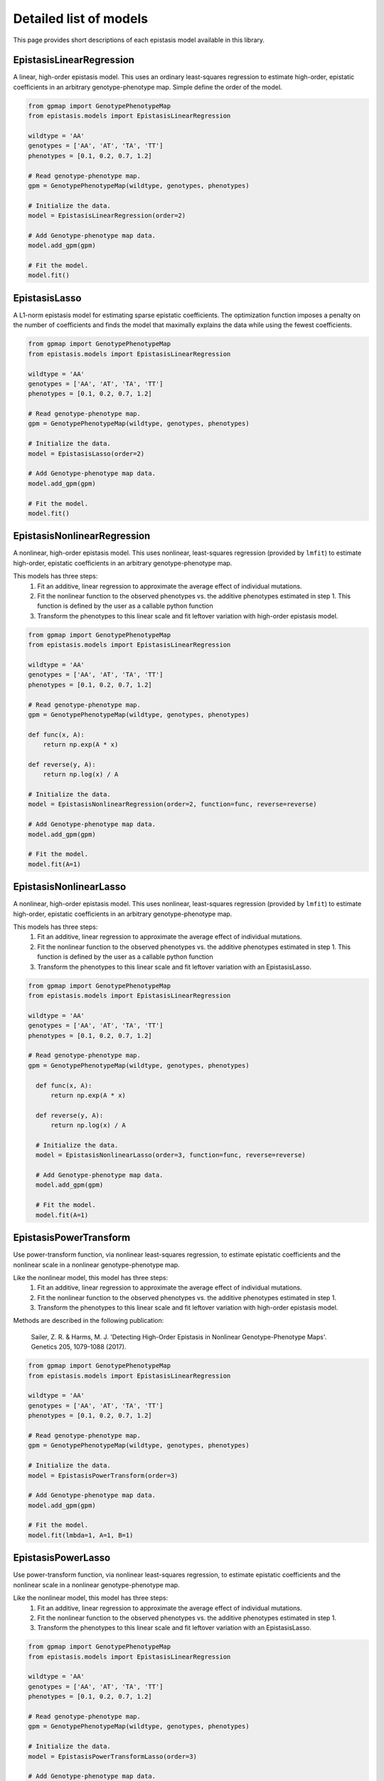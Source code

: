 Detailed list of models
=======================

This page provides short descriptions of each epistasis model available in this library.

EpistasisLinearRegression
-------------------------

A linear, high-order epistasis model. This uses an ordinary least-squares
regression to estimate high-order, epistatic coefficients in an arbitrary
genotype-phenotype map. Simple define the order of the model.

.. code-block:: python

  from gpmap import GenotypePhenotypeMap
  from epistasis.models import EpistasisLinearRegression

  wildtype = 'AA'
  genotypes = ['AA', 'AT', 'TA', 'TT']
  phenotypes = [0.1, 0.2, 0.7, 1.2]

  # Read genotype-phenotype map.
  gpm = GenotypePhenotypeMap(wildtype, genotypes, phenotypes)

  # Initialize the data.
  model = EpistasisLinearRegression(order=2)

  # Add Genotype-phenotype map data.
  model.add_gpm(gpm)

  # Fit the model.
  model.fit()

EpistasisLasso
--------------

A L1-norm epistasis model for estimating sparse epistatic coefficients. The
optimization function imposes a penalty on the number of coefficients and finds
the model that maximally explains the data while using the fewest coefficients.

.. code-block:: python

  from gpmap import GenotypePhenotypeMap
  from epistasis.models import EpistasisLinearRegression

  wildtype = 'AA'
  genotypes = ['AA', 'AT', 'TA', 'TT']
  phenotypes = [0.1, 0.2, 0.7, 1.2]

  # Read genotype-phenotype map.
  gpm = GenotypePhenotypeMap(wildtype, genotypes, phenotypes)

  # Initialize the data.
  model = EpistasisLasso(order=2)

  # Add Genotype-phenotype map data.
  model.add_gpm(gpm)

  # Fit the model.
  model.fit()


EpistasisNonlinearRegression
----------------------------

A nonlinear, high-order epistasis model. This uses nonlinear, least-squares
regression (provided by ``lmfit``) to estimate high-order, epistatic
coefficients in an arbitrary genotype-phenotype map.

This models has three steps:
  1. Fit an additive, linear regression to approximate the average effect of individual mutations.
  2. Fit the nonlinear function to the observed phenotypes vs. the additive phenotypes estimated in step 1. This function is defined by the user as a callable python function
  3. Transform the phenotypes to this linear scale and fit leftover variation with high-order epistasis model.

.. code-block:: python

  from gpmap import GenotypePhenotypeMap
  from epistasis.models import EpistasisLinearRegression

  wildtype = 'AA'
  genotypes = ['AA', 'AT', 'TA', 'TT']
  phenotypes = [0.1, 0.2, 0.7, 1.2]

  # Read genotype-phenotype map.
  gpm = GenotypePhenotypeMap(wildtype, genotypes, phenotypes)

  def func(x, A):
      return np.exp(A * x)

  def reverse(y, A):
      return np.log(x) / A

  # Initialize the data.
  model = EpistasisNonlinearRegression(order=2, function=func, reverse=reverse)

  # Add Genotype-phenotype map data.
  model.add_gpm(gpm)

  # Fit the model.
  model.fit(A=1)


EpistasisNonlinearLasso
-----------------------

A nonlinear, high-order epistasis model. This uses nonlinear, least-squares
regression (provided by ``lmfit``) to estimate high-order, epistatic
coefficients in an arbitrary genotype-phenotype map.

This models has three steps:
  1. Fit an additive, linear regression to approximate the average effect of individual mutations.
  2. Fit the nonlinear function to the observed phenotypes vs. the additive phenotypes estimated in step 1. This function is defined by the user as a callable python function
  3. Transform the phenotypes to this linear scale and fit leftover variation with an EpistasisLasso.

.. code-block:: python

  from gpmap import GenotypePhenotypeMap
  from epistasis.models import EpistasisLinearRegression

  wildtype = 'AA'
  genotypes = ['AA', 'AT', 'TA', 'TT']
  phenotypes = [0.1, 0.2, 0.7, 1.2]

  # Read genotype-phenotype map.
  gpm = GenotypePhenotypeMap(wildtype, genotypes, phenotypes)

    def func(x, A):
        return np.exp(A * x)

    def reverse(y, A):
        return np.log(x) / A

    # Initialize the data.
    model = EpistasisNonlinearLasso(order=3, function=func, reverse=reverse)

    # Add Genotype-phenotype map data.
    model.add_gpm(gpm)

    # Fit the model.
    model.fit(A=1)


EpistasisPowerTransform
-----------------------

Use power-transform function, via nonlinear least-squares regression, to
estimate epistatic coefficients and the nonlinear scale in a nonlinear
genotype-phenotype map.

Like the nonlinear model, this model has three steps:
  1. Fit an additive, linear regression to approximate the average effect of individual mutations.
  2. Fit the nonlinear function to the observed phenotypes vs. the additive phenotypes estimated in step 1.
  3. Transform the phenotypes to this linear scale and fit leftover variation with high-order epistasis model.

Methods are described in the following publication:

    Sailer, Z. R. & Harms, M. J. 'Detecting High-Order Epistasis in Nonlinear
    Genotype-Phenotype Maps'. Genetics 205, 1079-1088 (2017).

.. code-block:: python

    from gpmap import GenotypePhenotypeMap
    from epistasis.models import EpistasisLinearRegression

    wildtype = 'AA'
    genotypes = ['AA', 'AT', 'TA', 'TT']
    phenotypes = [0.1, 0.2, 0.7, 1.2]

    # Read genotype-phenotype map.
    gpm = GenotypePhenotypeMap(wildtype, genotypes, phenotypes)

    # Initialize the data.
    model = EpistasisPowerTransform(order=3)

    # Add Genotype-phenotype map data.
    model.add_gpm(gpm)

    # Fit the model.
    model.fit(lmbda=1, A=1, B=1)


EpistasisPowerLasso
-------------------

Use power-transform function, via nonlinear least-squares regression, to
estimate epistatic coefficients and the nonlinear scale in a nonlinear
genotype-phenotype map.

Like the nonlinear model, this model has three steps:
  1. Fit an additive, linear regression to approximate the average effect of individual mutations.
  2. Fit the nonlinear function to the observed phenotypes vs. the additive phenotypes estimated in step 1.
  3. Transform the phenotypes to this linear scale and fit leftover variation with an EpistasisLasso.


.. code-block:: python

    from gpmap import GenotypePhenotypeMap
    from epistasis.models import EpistasisLinearRegression

    wildtype = 'AA'
    genotypes = ['AA', 'AT', 'TA', 'TT']
    phenotypes = [0.1, 0.2, 0.7, 1.2]

    # Read genotype-phenotype map.
    gpm = GenotypePhenotypeMap(wildtype, genotypes, phenotypes)

    # Initialize the data.
    model = EpistasisPowerTransformLasso(order=3)

    # Add Genotype-phenotype map data.
    model.add_gpm(gpm)

    # Fit the model.
    model.fit(lmbda=1, A=1, B=1)


EpistasisLogisticRegression
---------------------------

A high-order epistasis regression that classifies genotypes as viable/nonviable (given some threshold).

.. code-block:: python

  from epistasis.models import EpistasisLogisticRegression

  wildtype = '00'
  genotypes = ['00', '01', '10', '11']
  phenotypes = [0, .2, .1, 1]

  # Initialize the data.
  model = EpistasisLogisticRegression(order=1, threshold=.1)

  # Add Genotype-phenotype map data.
  model.add_data(wildtype, genotypes, phenotypes)

  # Fit the model.
  model.fit()


EpistasisEnsembleRegression
---------------------------
A regression object that models phenotypes as a statistical (Boltmann-weighted)
average of "states". Mutations are modeled as having different effects in each
state.

.. math::

    P = \text{ln} ( \sum_{x=\{\text{A,B,...}\}} - \text{exp}(\beta_{0; x} + \beta_{1; x} + ... + \beta_{1,2; x}+ ...) )

.. code-block:: python


    from gpmap import GenotypePhenotypeMap
    from epistasis.models import EpistasisEnsembleRegression

    wildtype = 'AA'
    genotypes = ['AA', 'AT', 'TA', 'TT']
    phenotypes = [0.1, 0.2, 0.7, 1.2]

    # Read genotype-phenotype map.
    gpm = GenotypePhenotypeMap(wildtype, genotypes, phenotypes)

    # Initialize the data.
    model = EpistasisEnsembleRegression(order=1, nstates=1)

    # Add Genotype-phenotype map data.
    model.add_gpm(gpm)

    # Fit the model.
    model.fit()

    # Print effects in state A.
    print(model.state_A.epistasis.values)

